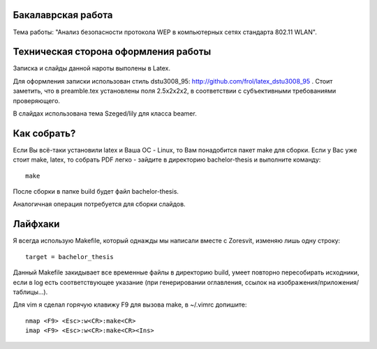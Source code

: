 Бакалаврская работа
===================

Тема работы: "Анализ безопасности протокола WEP в компьютерных сетях стандарта 802.11 WLAN".


Техническая сторона оформления работы
=====================================

Записка и слайды данной нароты выполены в Latex.

Для оформления записки использован стиль dstu3008\_95:
http://github.com/frol/latex_dstu3008_95 . Стоит заметить, что в preamble.tex
установлены поля 2.5х2х2х2, в соответствии с субъективными требованиями
проверяющего.

В слайдах использована тема Szeged/lily для класса beamer.


Как собрать?
============

Если Вы всё-таки установили latex и Ваша ОС - Linux, то Вам понадобится пакет
make для сборки. Если у Вас уже стоит make, latex, то собрать PDF легко -
зайдите в директорию bachelor-thesis и выполните команду::
    
    make

После сборки в папке build будет файл bachelor-thesis.

Аналогичная операция потребуется для сборки слайдов.


Лайфхаки
========

Я всегда использую Makefile, который однажды мы написали вместе с Zoresvit,
изменяю лишь одну строку::
    
    target = bachelor_thesis

Данный Makefile закидывает все временные файлы в директорию build, умеет
повторно пересобирать исходники, если в log есть соответствующее указание
(при генерировании оглавления, ссылок на изображения/приложения/таблицы...).

Для vim я сделал горячую клавижу F9 для вызова make, в ~/.vimrc допишите::

    nmap <F9> <Esc>:w<CR>:make<CR>
    imap <F9> <Esc>:w<CR>:make<CR><Ins>

